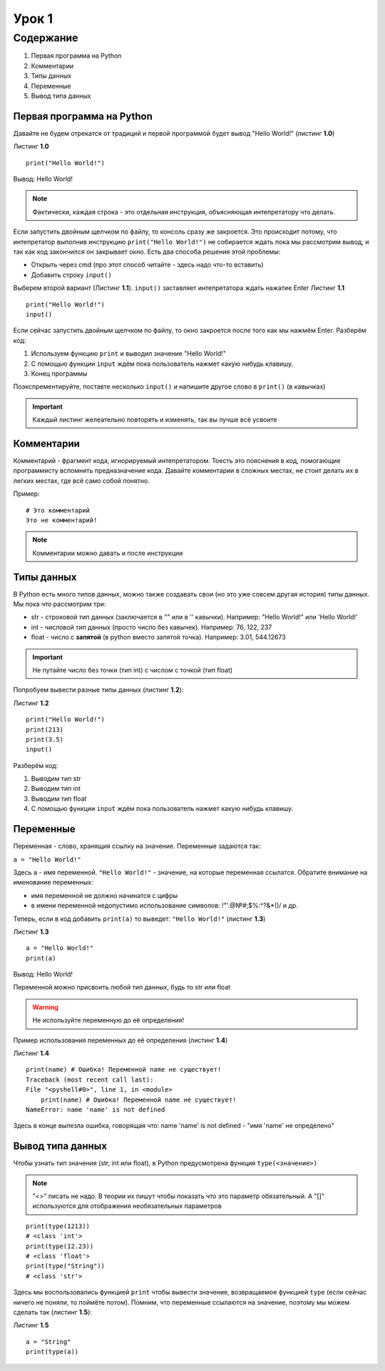 Урок 1
======

Содержание
----------

#. Первая программа на Python
#. Комментарии
#. Типы данных
#. Переменные
#. Вывод типа данных

Первая программа на Python
""""""""""""""""""""""""""

Давайте не будем отрекатся от традиций и первой программой будет вывод "Hello World!" (листинг **1.0**)

Листинг **1.0**

::                       
                         
    print("Hello World!")

Вывод:
Hello World!

.. note::

    Фактически, каждая строка - это отдельная инструкция, объясняющая интепретатору что делать.

Если запустить двойным щелчком по файлу, то консоль сразу же закроется. Это происходит потому, что интепретатор
выполнив инструкцию ``print("Hello World!")`` не собирается ждать пока мы рассмотрим вывод, и так как код закончился
он закрывает окно. Есть два способа решения этой проблемы:

* Открыть через cmd (про этот способ читайте - здесь надо что-то вставить)
* Добавить строку ``input()``

Выберем второй вариант (Листинг **1.1**). ``input()`` заставляет интепретатора ждать нажатие Enter
Листинг **1.1**

::  

    print("Hello World!")
    input()

Если сейчас запустить двойным щелчком по файлу, то окно закроется после того как мы нажмём Enter.
Разберём код:

1. Используем функцию ``print`` и выводил значение "Hello World!"
2. С помощью функции ``input`` ждём пока пользователь нажмет какую нибудь клавишу.
3. Конец программы
   
Поэкспрементируйте, поставте несколько ``input()`` и напишите другое слово в ``print()`` (в кавычках)

.. important::

    Каждый листинг желеательно повторять и изменять, так вы лучше всё усвоите

Комментарии
"""""""""""

Комментарий - фрагмент кода, игнорируемый интепретатором. Тоесть это пояснения в код, помогающие программисту вспомнить предназначение кода.
Давайте комментарии в сложных местах, не стоит делать их в легких местах, где всё само собой понятно.

Пример:

::

    # Это комментарий
    Это не комментарий!

.. note::

    Комментарии можно давать и после инструкции

Типы данных
"""""""""""

В Python есть много типов данных, можно также создавать свои (но это уже совсем другая история) типы данных. Мы пока что рассмотрим три:

* str - строковой тип данных (заключается в "" или в '' кавычки). Например: "Hello World!" или 'Hello World!'
* int - числовой тип данных (просто число без кавычек). Например: 76, 122, 237
* float - число с **запятой** (в python вместо запятой точка). Например: 3.01, 544.12673

.. important::

    Не путайте число без точки (тип int) с числом с точкой (тип float)

Попробуем вывести разные типы данных (листинг **1.2**):

Листинг **1.2**

::                       

    print("Hello World!")
    print(213)
    print(3.5)
    input()

Разберём код:

1. Выводим тип str
2. Выводим тип int
3. Выводим тип float
4. С помощью функции ``input`` ждём пока пользователь нажмет какую нибудь клавишу.

Переменные
""""""""""

Переменная - слово, хранящия ссылку на значение. Переменные задаются так:

``a = "Hello World!"``

Здесь ``a`` - имя переменной. ``"Hello World!"`` - значение, на которые переменная ссылатся. Обратите внимание на именование переменных:

* имя переменной не должно начинатся с цифры
* в имени переменной недопустимо использование символов: !"'.@№#;$%:^?&*()/ и др.

Теперь, если в код добавить ``print(a)`` то выведет: ``"Hello World!"`` (листинг **1.3**)

Листинг **1.3**

::

    a = "Hello World!"
    print(a)

Вывод: Hello World!

Переменной можно присвоить любой тип данных, будь то str или float

.. warning::

    Не используйте переменную до её определения!
    
Пример использования переменных до её определения (листинг **1.4**)

Листинг **1.4**

::

    print(name) # Ошибка! Переменной name не существует!
    Traceback (most recent call last):
    File "<pyshell#0>", line 1, in <module>
        print(name) # Ошибка! Переменной name не существует!
    NameError: name 'name' is not defined

Здесь в конце вылезла ошибка, говорящая что: name 'name' is not defined - "имя 'name' не определено"

Вывод типа данных
"""""""""""""""""

Чтобы узнать тип значения (str, int или float), в Python предусмотрена функция ``type(<значение>)``

.. note::
    
    "<>" писать не надо. В теории их пишут чтобы показать что это параметр обязательный. А "[]" используются для отображения необязательных параметров

::

    print(type(1213))
    # <class 'int'>
    print(type(12.23))
    # <class 'float'>
    print(type("String"))
    # <class 'str'>

Здесь мы воспользовались функцией ``print`` чтобы вывести значение, возвращаемое функцией ``type`` (если сейчас ничего не поняли, то поймёте потом).
Помним, что переменные ссылаются на значение, поэтому мы можем сделать так (листинг **1.5**):

Листинг **1.5**

::

    a = "String"
    print(type(a))